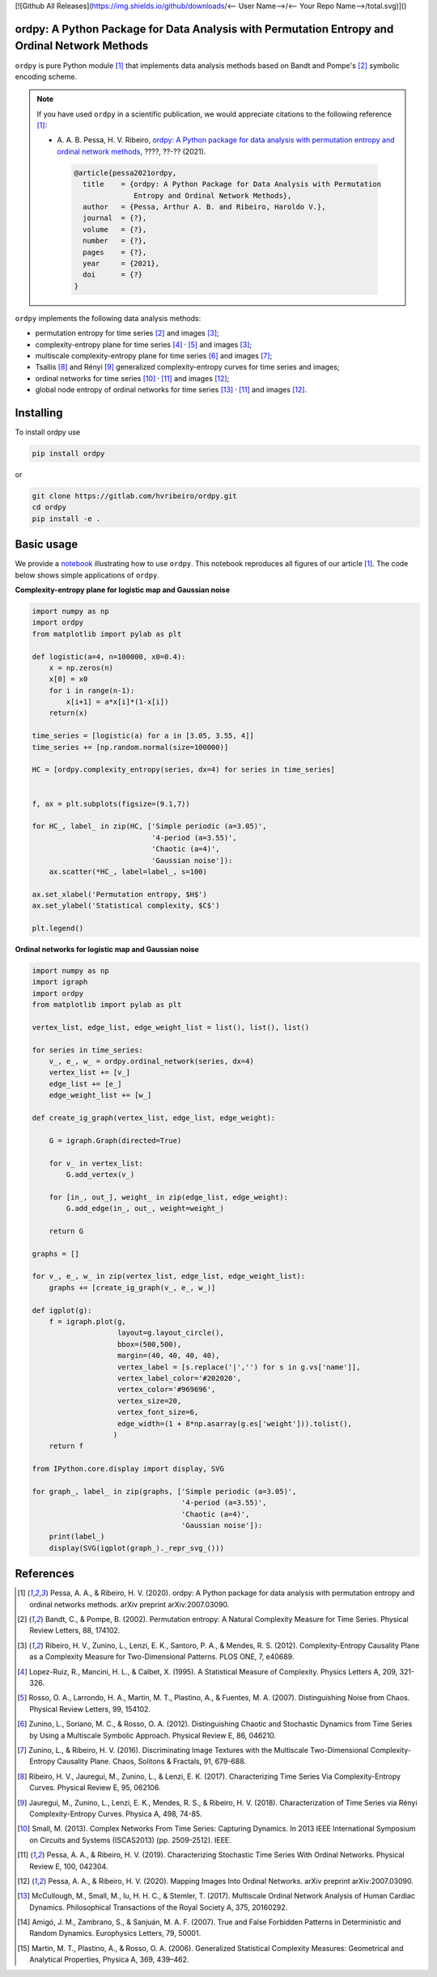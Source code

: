 [![Github All Releases](https://img.shields.io/github/downloads/<-- User Name-->/<-- Your Repo Name-->/total.svg)]()

ordpy: A Python Package for Data Analysis with Permutation Entropy and Ordinal Network Methods
===============================================================================================

``ordpy`` is pure Python module [#pessa2021]_ that implements data analysis methods based
on Bandt and Pompe's [#bandt_pompe]_ symbolic encoding scheme.

.. note::

   If you have used ``ordpy`` in a scientific publication, we would appreciate 
   citations to the following reference [#pessa2021]_:

   - A. A. B. Pessa, H. V. Ribeiro, `ordpy: A Python package for data 
     analysis with permutation entropy and ordinal network methods 
     <https://ourpaper_url>`_, ????, ??-?? (2021).

    .. code-block:: bibtex

       @article{pessa2021ordpy,
         title    = {ordpy: A Python Package for Data Analysis with Permutation 
                     Entropy and Ordinal Network Methods},
         author   = {Pessa, Arthur A. B. and Ribeiro, Haroldo V.},
         journal  = {?},
         volume   = {?},
         number   = {?},
         pages    = {?},
         year     = {2021},
         doi      = {?}
       }

``ordpy`` implements the following data analysis methods:

- permutation entropy for time series [#bandt_pompe]_ and images [#ribeiro_2012]_;
- complexity-entropy plane for time series [#lopezruiz]_ :sup:`,` [#rosso]_ and 
  images [#ribeiro_2012]_;
- multiscale complexity-entropy plane for time series [#zunino2012]_ and 
  images [#zunino2016]_;
- Tsallis [#ribeiro2017]_ and Rényi [#jauregui]_ generalized complexity-entropy
  curves for time series and images;
- ordinal networks for time series [#small]_ :sup:`,` [#pessa2019]_ and 
  images [#pessa2020]_;
- global node entropy of ordinal networks for 
  time series [#McCullough]_ :sup:`,` [#pessa2019]_ and images [#pessa2020]_.

Installing
==========

To install ordpy use

.. code-block:: console

   pip install ordpy

or

.. code-block:: console

   git clone https://gitlab.com/hvribeiro/ordpy.git
   cd ordpy
   pip install -e .


Basic usage
===========

We provide a `notebook <https://github.com/hvribeiro/ordpy/blob/master/examples/ordpy.ipynb>`_
illustrating how to use ``ordpy``. This notebook reproduces all figures of our
article [#pessa2021]_. The code below shows simple applications of ``ordpy``.

**Complexity-entropy plane for logistic map and Gaussian noise**

.. code-block:: python
   
    import numpy as np
    import ordpy
    from matplotlib import pylab as plt

    def logistic(a=4, n=100000, x0=0.4):
        x = np.zeros(n)
        x[0] = x0
        for i in range(n-1):
            x[i+1] = a*x[i]*(1-x[i])
        return(x)

    time_series = [logistic(a) for a in [3.05, 3.55, 4]]
    time_series += [np.random.normal(size=100000)]

    HC = [ordpy.complexity_entropy(series, dx=4) for series in time_series]


    f, ax = plt.subplots(figsize=(9.1,7))

    for HC_, label_ in zip(HC, ['Simple periodic (a=3.05)', 
                                '4-period (a=3.55)', 
                                'Chaotic (a=4)', 
                                'Gaussian noise']):
        ax.scatter(*HC_, label=label_, s=100)
        
    ax.set_xlabel('Permutation entropy, $H$')
    ax.set_ylabel('Statistical complexity, $C$')

    plt.legend()

.. figure:: https://github.com/hvribeiro/ordpy/blob/master/examples/figs/sample_fig.png
   :height: 489px
   :width: 633px
   :scale: 80 %
   :align: center

**Ordinal networks for logistic map and Gaussian noise**

.. code-block:: python

    import numpy as np
    import igraph
    import ordpy
    from matplotlib import pylab as plt

    vertex_list, edge_list, edge_weight_list = list(), list(), list()

    for series in time_series:
        v_, e_, w_ = ordpy.ordinal_network(series, dx=4)
        vertex_list += [v_]
        edge_list += [e_]
        edge_weight_list += [w_]

    def create_ig_graph(vertex_list, edge_list, edge_weight):
        
        G = igraph.Graph(directed=True)
        
        for v_ in vertex_list:
            G.add_vertex(v_)
        
        for [in_, out_], weight_ in zip(edge_list, edge_weight):
            G.add_edge(in_, out_, weight=weight_)
            
        return G

    graphs = []

    for v_, e_, w_ in zip(vertex_list, edge_list, edge_weight_list):
        graphs += [create_ig_graph(v_, e_, w_)]

    def igplot(g):
        f = igraph.plot(g,
                        layout=g.layout_circle(),
                        bbox=(500,500),
                        margin=(40, 40, 40, 40),
                        vertex_label = [s.replace('|','') for s in g.vs['name']],
                        vertex_label_color='#202020',
                        vertex_color='#969696',
                        vertex_size=20,
                        vertex_font_size=6,
                        edge_width=(1 + 8*np.asarray(g.es['weight'])).tolist(),
                       )
        return f

    from IPython.core.display import display, SVG

    for graph_, label_ in zip(graphs, ['Simple periodic (a=3.05)', 
                                       '4-period (a=3.55)', 
                                       'Chaotic (a=4)', 
                                       'Gaussian noise']):
        print(label_)
        display(SVG(igplot(graph_)._repr_svg_()))

.. figure:: https://github.com/hvribeiro/ordpy/blob/master/examples/figs/sample_net.png
   :height: 1648px
   :width: 795px
   :scale: 50 %
   :align: center


References
==========

.. [#pessa2021] Pessa, A. A., & Ribeiro, H. V. (2020). ordpy: A Python package
   for data analysis with permutation entropy and ordinal networks methods. 
   arXiv preprint arXiv:2007.03090.

.. [#bandt_pompe] Bandt, C., & Pompe, B. (2002). Permutation entropy: A Natural 
   Complexity Measure for Time Series. Physical Review Letters, 88, 174102.

.. [#ribeiro_2012] Ribeiro, H. V., Zunino, L., Lenzi, E. K., Santoro, P. A., &
   Mendes, R. S. (2012). Complexity-Entropy Causality Plane as a Complexity
   Measure for Two-Dimensional Patterns. PLOS ONE, 7, e40689.

.. [#lopezruiz] Lopez-Ruiz, R., Mancini, H. L., & Calbet, X. (1995). A Statistical
   Measure of Complexity. Physics Letters A, 209, 321-326.

.. [#rosso] Rosso, O. A., Larrondo, H. A., Martin, M. T., Plastino, A., &
   Fuentes, M. A. (2007). Distinguishing Noise from Chaos. Physical Review 
   Letters, 99, 154102.

.. [#zunino2012] Zunino, L., Soriano, M. C., & Rosso, O. A. (2012). 
   Distinguishing Chaotic and Stochastic Dynamics from Time Series by Using 
   a Multiscale Symbolic Approach. Physical Review E, 86, 046210.

.. [#zunino2016] Zunino, L., & Ribeiro, H. V. (2016). Discriminating Image 
   Textures with the Multiscale Two-Dimensional Complexity-Entropy Causality 
   Plane. Chaos, Solitons & Fractals, 91, 679-688.

.. [#ribeiro2017] Ribeiro, H. V., Jauregui, M., Zunino, L., & Lenzi, E. K. 
   (2017). Characterizing Time Series Via Complexity-Entropy Curves. 
   Physical Review E, 95, 062106.

.. [#jauregui] Jauregui, M., Zunino, L., Lenzi, E. K., Mendes, R. S., &
   Ribeiro, H. V. (2018). Characterization of Time Series via Rényi 
   Complexity-Entropy Curves. Physica A, 498, 74-85.

.. [#small] Small, M. (2013). Complex Networks From Time Series: Capturing 
   Dynamics. In 2013 IEEE International Symposium on Circuits and Systems
   (ISCAS2013) (pp. 2509-2512). IEEE.

.. [#pessa2019] Pessa, A. A., & Ribeiro, H. V. (2019). Characterizing Stochastic 
   Time Series With Ordinal Networks. Physical Review E, 100, 042304.

.. [#pessa2020] Pessa, A. A., & Ribeiro, H. V. (2020). Mapping Images Into
   Ordinal Networks. arXiv preprint arXiv:2007.03090.

.. [#McCullough] McCullough, M., Small, M., Iu, H. H. C., & Stemler, T. (2017).
   Multiscale Ordinal Network Analysis of Human Cardiac Dynamics.
   Philosophical Transactions of the Royal Society A, 375, 20160292.

.. [#amigó] Amigó, J. M., Zambrano, S., & Sanjuán, M. A. F. (2007).
   True and False Forbidden Patterns in Deterministic and Random Dynamics.
   Europhysics Letters, 79, 50001.

.. [#rosso_curvas] Martin, M. T., Plastino, A., & Rosso, O. A. (2006). 
   Generalized Statistical Complexity Measures: Geometrical and 
   Analytical Properties, Physica A, 369, 439–462.
